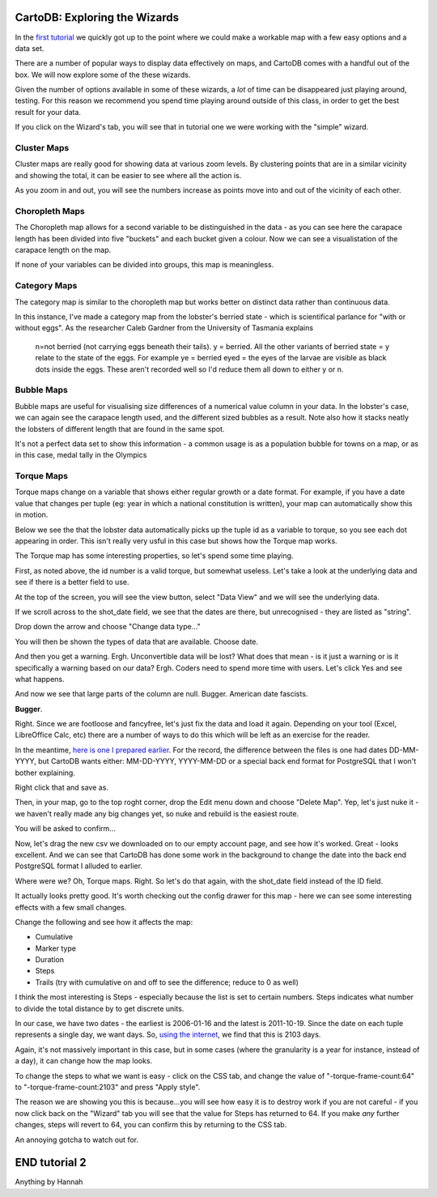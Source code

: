 ==============================
CartoDB: Exploring the Wizards
==============================

In the `first tutorial <cartodb-first_steps.rst>`_ we quickly got up to the 
point where we could make a workable map with a few easy options and a data 
set. 

There are a number of popular ways to display data effectively on maps, and 
CartoDB comes with a handful out of the box. We will now explore some of the 
these wizards. 

Given the number of options available in some of these wizards, a *lot* of time
can be disappeared just playing around, testing. For this reason we recommend 
you spend time playing around outside of this class, in order to get the best 
result for your data. 

If you click on the Wizard's tab, you will see that in tutorial one we were 
working with the "simple" wizard.

Cluster Maps
============

Cluster maps are really good for showing data at various zoom levels. By 
clustering points that are in a similar vicinity and showing the total, it can
be easier to see where all the action is. 

As you zoom in and out, you will see the numbers increase as points move into
and out of the vicinity of each other.

.. image:: imgs/lobsters_as_clustermap.png


Choropleth Maps
===============

The Choropleth map allows for a second variable to be distinguished in the data - 
as you can see here the carapace length has been divided into five "buckets"
and each bucket given a colour. Now we can see a visualistation of the carapace
length on the map.

.. image:: imgs/choropleth_config.png

.. image:: imgs/lobsters_choroplethmap.png

If none of your variables can be divided into groups, this map is meaningless.  


Category Maps
=============

The category map is similar to the choropleth map but works better on distinct
data rather than continuous data.

In this instance, I've made a category map from the lobster's berried state - 
which is scientifical parlance for "with or without eggs". As the researcher 
Caleb Gardner from the University of Tasmania explains


    n=not berried (not carrying eggs beneath their tails).  y = berried.  All the other variants of berried state = y relate to the state of the eggs.  For example ye = berried eyed = the eyes of the larvae are visible as black dots inside the eggs.  These aren't recorded well so I'd reduce them all down to either y or n.

.. image:: imgs/lobster_categorymap.png


Bubble Maps
===========

Bubble maps are useful for visualising size differences of a numerical value 
column in your data. In the lobster's case, we can again see the carapace
length used, and the different sized bubbles as a result. Note also how it 
stacks neatly the lobsters of different length that are found in the same 
spot.

.. image:: imgs/lobster_bubblemap.png


It's not a perfect data set to show this information - a common usage is as a
population bubble for towns on a map, or as in this case, medal tally in the 
Olympics

.. image:: https://visualign.files.wordpress.com/2012/08/2012londonresults.png


Torque Maps
===========

Torque maps change on a variable that shows either regular growth or a date 
format. For example, if you have a date value that changes per tuple (eg: year 
in which a national constitution is written), your map can automatically show
this in motion. 

Below we see the that the lobster data automatically picks up the tuple id as a
variable to torque, so you see each dot appearing in order. This isn't really 
very usful in this case but shows how the Torque map works.

.. image:: imgs/recorded.gif

The Torque map has some interesting properties, so let's spend some time 
playing.

First, as noted above, the id number is a valid torque, but somewhat useless. 
Let's take a look at the underlying data and see if there is a better field to 
use.

At the top of the screen, you will see the view button, select "Data View" and
we will see the underlying data.

.. image:: imgs/cartodb_view.png

If we scroll across to the shot_date field, we see that the dates are there, 
but unrecognised - they are listed as "string".

.. image:: imgs/cartodb_data_types.png

Drop down the arrow and choose "Change data type..."

.. image:: imgs/cartodb_data_change.png

You will then be shown the types of data that are available. Choose date.

.. image:: imgs/cartodb_data_type_choice.png

And then you get a warning. Ergh. Unconvertible data will be lost? What does 
that mean - is it just a warning or is it specifically a warning based on *our*
data? Ergh. Coders need to spend more time with users. Let's click Yes and see
what happens.

.. image:: imgs/cartodb_data_warning.png

And now we see that large parts of the column are null. Bugger. American date
fascists.

.. image:: imgs/cartodb_data_destroyed.png

**Bugger**.

Right. Since we are footloose and fancyfree, let's just fix the data and load 
it again. Depending on your tool (Excel, LibreOffice Calc, etc) there are a 
number of ways to do this which will be left as an exercise for the reader.

In the meantime, `here is one I prepared earlier <https://raw.githubusercontent.com/datakid/cartodb/master/data/lobsters_taroona_2006-2010_cleaned_dates.csv>`_. 
For the record, the difference between the files is one had dates DD-MM-YYYY, 
but CartoDB wants either: MM-DD-YYYY, YYYY-MM-DD or a special back end format
for PostgreSQL that I won't bother explaining. 

Right click that and save as. 

Then, in your map, go to the top roght corner, drop the Edit menu down and 
choose "Delete Map". Yep, let's just nuke it - we haven't really made any big
changes yet, so nuke and rebuild is the easiest route.

.. image:: imgs/cartodb_delete.png

You will be asked to confirm...

.. image:: imgs/cartodb_delete_confirm.png

Now, let's drag the new csv we downloaded on to our empty account page, and see
how it's worked. Great - looks excellent. And we can see that CartoDB has done 
some work in the background to change the date into the back end PostgreSQL 
format I alluded to earlier. 

.. image:: imgs/cartodb_date_correct.png

Where were we? Oh, Torque maps. Right. So let's do that again, with the 
shot_date field instead of the ID field.

It actually looks pretty good. It's worth checking out the config drawer for 
this map - here we can see some interesting effects with a few small changes.

Change the following and see how it affects the map:

* Cumulative
* Marker type
* Duration
* Steps
* Trails (try with cumulative on and off to see the difference; reduce to 0 as 
  well)

I think the most interesting is Steps - especially because the list is set to 
certain numbers. Steps indicates what number to divide the total distance by
to get discrete units.

In our case, we have two dates - the earliest is 2006-01-16 and the latest is
2011-10-19. Since the date on each tuple represents a single day, we want days.
So, `using the internet <http://www.timeanddate.com/date/durationresult.html?d1=16&m1=01&y1=2006&d2=19&m2=10&y2=2011&ti=on>`_, 
we find that this is 2103 days.

Again, it's not massively important in this case, but in some cases (where the
granularity is a year for instance, instead of a day), it can change how the
map looks.

To change the steps to what we want is easy - click on the CSS tab, and change
the value of "-torque-frame-count:64" to "-torque-frame-count:2103" and press 
"Apply style".

.. image:: imgs/cartodb_css.png

The reason we are showing you this is because...you will see how easy it is to 
destroy work if you are not careful - if you now click back on the "Wizard" tab
you will see that the value for Steps has returned to 64. If you make *any* 
further changes, steps will revert to 64, you can confirm this by returning to 
the CSS tab.

An annoying gotcha to watch out for.



==============
END tutorial 2 
==============
Anything by Hannah



